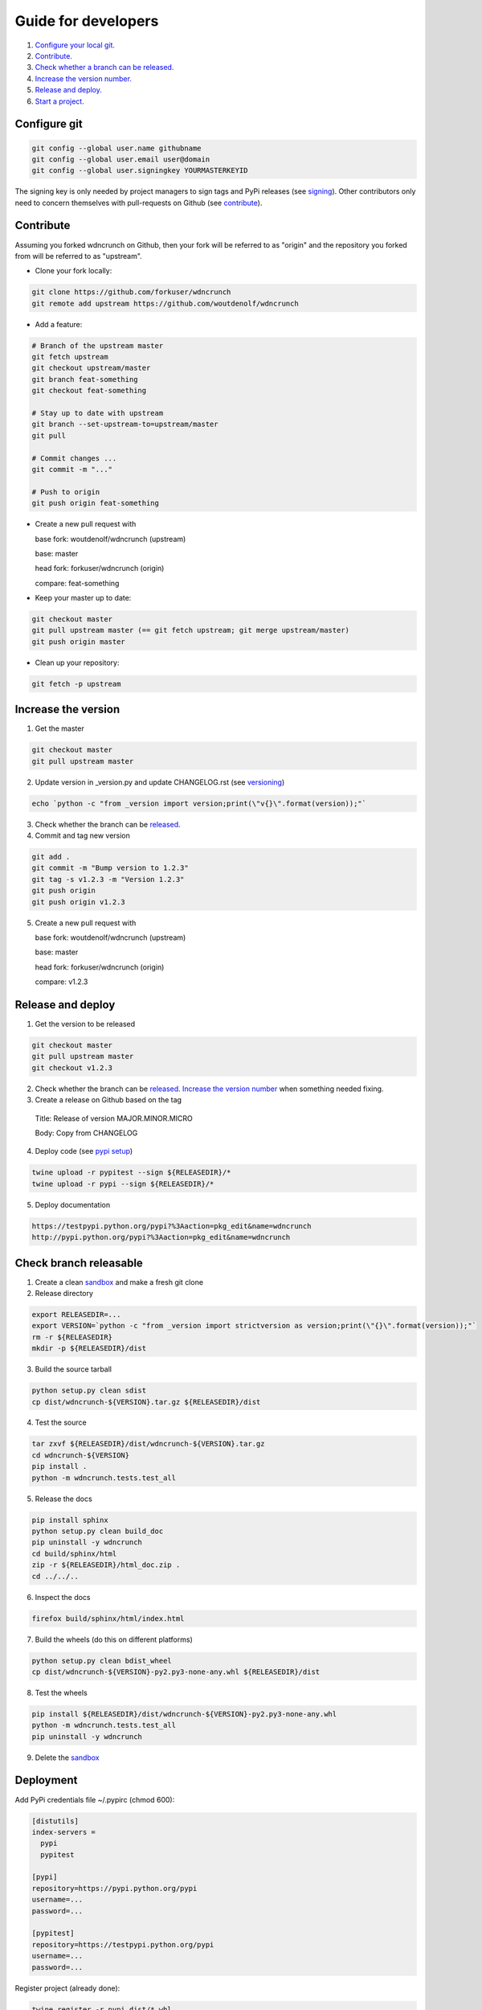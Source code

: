 Guide for developers
====================

1. `Configure your local git.  <localrefconfiggit_>`_

2. `Contribute.  <localrefcontribute_>`_

3. `Check whether a branch can be released. <localrefreleasable_>`_

4. `Increase the version number.  <localrefincversion_>`_

5. `Release and deploy. <localrefreleaseversion_>`_

6. `Start a project. <localrefstart_>`_

.. _localrefconfiggit:

Configure git
-------------

.. code-block:: bash

    git config --global user.name githubname
    git config --global user.email user@domain
    git config --global user.signingkey YOURMASTERKEYID

The signing key is only needed by project managers to sign tags and PyPi releases (see `signing  <localrefsigning_>`_). Other contributors only need to concern themselves with pull-requests on Github (see `contribute  <localrefcontribute_>`_).


.. _localrefcontribute:

Contribute
----------

Assuming you forked wdncrunch on Github, then your fork will be referred to as "origin" and the repository you forked from will be referred to as "upstream".

* Clone your fork locally:

.. code-block:: bash

  git clone https://github.com/forkuser/wdncrunch
  git remote add upstream https://github.com/woutdenolf/wdncrunch

* Add a feature:

.. code-block:: bash

  # Branch of the upstream master
  git fetch upstream
  git checkout upstream/master
  git branch feat-something
  git checkout feat-something

  # Stay up to date with upstream
  git branch --set-upstream-to=upstream/master
  git pull

  # Commit changes ...
  git commit -m "..."

  # Push to origin
  git push origin feat-something

* Create a new pull request with

  base fork: woutdenolf/wdncrunch (upstream)

  base: master

  head fork: forkuser/wdncrunch (origin)

  compare: feat-something

* Keep your master up to date:

.. code-block:: bash
  
  git checkout master
  git pull upstream master (== git fetch upstream; git merge upstream/master)
  git push origin master

* Clean up your repository:

.. code-block:: bash
  
  git fetch -p upstream


.. _localrefincversion:

Increase the version
--------------------

1. Get the master

.. code-block:: bash
  
  git checkout master
  git pull upstream master

2. Update version in _version.py and update CHANGELOG.rst (see `versioning  <localrefversion_>`_)

.. code-block:: bash
  
  echo `python -c "from _version import version;print(\"v{}\".format(version));"`

3. Check whether the branch can be `released  <localrefreleasable_>`_.

4. Commit and tag new version

.. code-block:: bash
  
  git add .
  git commit -m "Bump version to 1.2.3"
  git tag -s v1.2.3 -m "Version 1.2.3"
  git push origin
  git push origin v1.2.3

5. Create a new pull request with

   base fork: woutdenolf/wdncrunch (upstream)

   base: master

   head fork: forkuser/wdncrunch (origin)

   compare: v1.2.3


.. _localrefreleaseversion:

Release and deploy
------------------

1. Get the version to be released

.. code-block:: bash
  
  git checkout master
  git pull upstream master
  git checkout v1.2.3

2. Check whether the branch can be `released  <localrefreleasable_>`_. `Increase the version number <localrefincversion_>`_ when something needed fixing.

3. Create a release on Github based on the tag

  Title: Release of version MAJOR.MINOR.MICRO

  Body: Copy from CHANGELOG

4. Deploy code (see `pypi setup  <localrefdeployment_>`_)

.. code-block:: bash

  twine upload -r pypitest --sign ${RELEASEDIR}/*
  twine upload -r pypi --sign ${RELEASEDIR}/*

5. Deploy documentation

.. code-block:: bash

  https://testpypi.python.org/pypi?%3Aaction=pkg_edit&name=wdncrunch
  http://pypi.python.org/pypi?%3Aaction=pkg_edit&name=wdncrunch


.. _localrefreleasable:

Check branch releasable
-----------------------

1. Create a clean `sandbox <localrefsandbox_>`_ and make a fresh git clone

2. Release directory

.. code-block:: bash
  
  export RELEASEDIR=...
  export VERSION=`python -c "from _version import strictversion as version;print(\"{}\".format(version));"`
  rm -r ${RELEASEDIR}
  mkdir -p ${RELEASEDIR}/dist

3. Build the source tarball

.. code-block:: bash
  
  python setup.py clean sdist
  cp dist/wdncrunch-${VERSION}.tar.gz ${RELEASEDIR}/dist

4. Test the source

.. code-block:: bash
  
  tar zxvf ${RELEASEDIR}/dist/wdncrunch-${VERSION}.tar.gz
  cd wdncrunch-${VERSION}
  pip install .
  python -m wdncrunch.tests.test_all
  
5. Release the docs

.. code-block:: bash
  
  pip install sphinx
  python setup.py clean build_doc
  pip uninstall -y wdncrunch
  cd build/sphinx/html
  zip -r ${RELEASEDIR}/html_doc.zip .
  cd ../../..

6. Inspect the docs

.. code-block:: bash
  
  firefox build/sphinx/html/index.html

7. Build the wheels (do this on different platforms)

.. code-block:: bash
  
  python setup.py clean bdist_wheel
  cp dist/wdncrunch-${VERSION}-py2.py3-none-any.whl ${RELEASEDIR}/dist

8. Test the wheels

.. code-block:: bash
  
  pip install ${RELEASEDIR}/dist/wdncrunch-${VERSION}-py2.py3-none-any.whl
  python -m wdncrunch.tests.test_all
  pip uninstall -y wdncrunch

9. Delete the `sandbox  <localrefsandbox_>`_


.. _localrefdeployment:

Deployment
----------

Add PyPi credentials file ~/.pypirc (chmod 600):

.. code-block:: bash

  [distutils]
  index-servers =
    pypi
    pypitest

  [pypi]
  repository=https://pypi.python.org/pypi
  username=...
  password=...

  [pypitest]
  repository=https://testpypi.python.org/pypi
  username=...
  password=...

Register project (already done):

.. code-block:: bash

  twine register -r pypi dist/*.whl
  twine register -r pypitest dist/*.whl


.. _localrefsandbox:

Sandbox
-------

* Using `virtualenv <https://virtualenv.pypa.io/>`_

.. code-block:: bash

  virtualenv test1.2.3
  cd test1.2.3
  source bin/activate

* Using `pyenv <https://github.com/pyenv/pyenv/>`_

Installation and activation

.. code-block:: bash

  export PYTHON_CONFIGURE_OPTS="--enable-shared"
  export PYENV_ROOT="~/.pyenv"
  if [[ ! -d $PYENV_ROOT ]]; then
    git clone https://github.com/pyenv/pyenv.git ${PYENV_ROOT}
    git clone https://github.com/pyenv/pyenv-virtualenv.git ${PYENV_ROOT}/plugins/pyenv-virtualenv
  fi
  export PATH="$PYENV_ROOT/bin:$PATH"
  eval "$(pyenv init -)"
  eval "$(pyenv virtualenv-init -)"

Manage python versions

.. code-block:: bash

  pyenv install 2.7.13
  pyenv uninstall 2.7.13

  pyenv local 2.7.13 (in this directory)
  pyenv shell 2.7.13 (in this shell)
  pyenv shell --unset

  pyenv version
  pyenv versions

Manage virtualenvs

.. code-block:: bash

  pyenv virtualenv 2.7.13 myenvname
  pyenv activate myenvname
  pyenv deactivate
  pyenv uninstall myenvname
  pyenv virtualenvs


.. _localrefversion:

Versioning
----------

`Semantic versioning <http://semver.org/>`_ is followed::

  MAJOR.MINOR.MICRO.SERIAL

  SERIAL: bump when changes not to the code
  MICRO : bump when bug fix is done
              when bumping SERIAL == 15
  MINOR : bump when API changes backwards compatible
              when new functionality is added
              when bumping MICRO == 15
  MAJOR : bump when API changes not backwards compatible
 
  Always reset the lower numbers to 0.

  dev   : not tested
  alpha : begin testing
  beta  : feature complete
  rc    : test complete
  final : stable version


Install external dependencies
-----------------------------

.. code-block:: bash

    . wdncrunch/tools/prepare_install-linux.sh [-v 3]
    if [[ $? == 0 ]]; then echo "OK"; else echo "NOT OK"; fi


Help
----

.. code-block:: bash

    python setup.py --help-commands
    python setup.py sdist --help-formats
    python setup.py bdist --help-formats


.. _localrefsigning:

Signing
-------

Generate PGP keypair:

.. code-block:: bash

    while true; do ls -R / &>/dev/null; sleep 1; done &
    gpg --gen-key

Generate a revocation certificate:

.. code-block:: bash

    gpg --output revoke.asc --gen-revoke YOURMASTERKEYID
    shred --remove revoke.asc

Publish public key:

.. code-block:: bash

    gpg --keyserver pgp.mit.edu --send-keys YOURMASTERKEYID

Share public key:

.. code-block:: bash

    gpg --armor --export YOURMASTERKEYID
    (or look it up in pgp.mit.edu)

Revoke PGP key:

.. code-block:: bash

    gpg --keyserver pgp.mit.edu --recv-keys YOURMASTERKEYID
    gpg --import revoke.asc
    gpg --keyserver pgp.mit.edu --send-keys YOURMASTERKEYID

Share private PGP key:

.. code-block:: bash

    gpg --export-secret-key -a | ssh user@host gpg --import -

Show all keys:

.. code-block:: bash

    gpg --list-keys


.. _localrefstart:

Start a project
---------------

1. Create a project new project on github

2. Clone the project locally:

.. code-block:: bash

    git clone https://github.com/forkuser/wdncrunch
    cd wdncrunch
    git tag -s genesis 21ee8fa -m "Unreleased genesis version"
    git push origin
    git push origin genesis

3. Copy the wdncrunch template and commit

4. Initialize the documentation:

.. code-block:: bash

    sphinx-quickstart
    sphinx-apidoc -o doc/source wdncrunch

5. `Check whether the project can be released <localrefreleasable_>`_

6. Register with CI services



